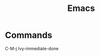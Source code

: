 :PROPERTIES:
:ID:       1133F20C-4FDC-4C35-B316-10327033ECFC
:END:
#+title: Emacs

* Commands
C-M-j Ivy-immediate-done
